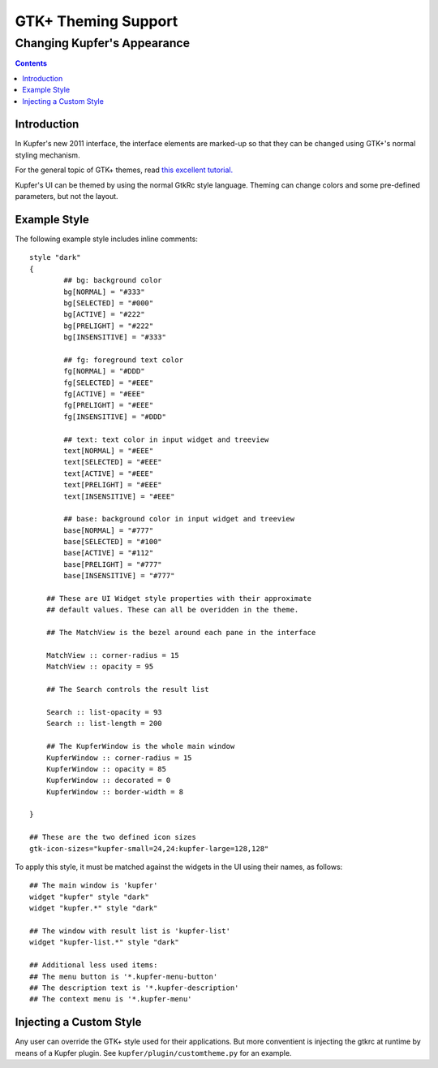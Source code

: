 ====================
GTK+ Theming Support
====================

----------------------------
Changing Kupfer's Appearance
----------------------------

.. contents::


Introduction
============

In Kupfer's new 2011 interface, the interface elements are marked-up so
that they can be changed using GTK+'s normal styling mechanism.

For the general topic of GTK+ themes, read `this excellent tutorial.`__

__ http://live.gnome.org/GnomeArt/Tutorials/GtkThemes


Kupfer's UI can be themed by using the normal GtkRc style language.
Theming can change colors and some pre-defined parameters, but
not the layout.

Example Style
=============

The following example style includes inline comments::

    style "dark"
    {
            ## bg: background color
            bg[NORMAL] = "#333"
            bg[SELECTED] = "#000"
            bg[ACTIVE] = "#222"
            bg[PRELIGHT] = "#222"
            bg[INSENSITIVE] = "#333"

            ## fg: foreground text color
            fg[NORMAL] = "#DDD"
            fg[SELECTED] = "#EEE"
            fg[ACTIVE] = "#EEE"
            fg[PRELIGHT] = "#EEE"
            fg[INSENSITIVE] = "#DDD"

            ## text: text color in input widget and treeview
            text[NORMAL] = "#EEE"
            text[SELECTED] = "#EEE"
            text[ACTIVE] = "#EEE"
            text[PRELIGHT] = "#EEE"
            text[INSENSITIVE] = "#EEE"

            ## base: background color in input widget and treeview
            base[NORMAL] = "#777"
            base[SELECTED] = "#100"
            base[ACTIVE] = "#112"
            base[PRELIGHT] = "#777"
            base[INSENSITIVE] = "#777"

        ## These are UI Widget style properties with their approximate
        ## default values. These can all be overidden in the theme.

        ## The MatchView is the bezel around each pane in the interface

        MatchView :: corner-radius = 15
        MatchView :: opacity = 95

        ## The Search controls the result list

        Search :: list-opacity = 93
        Search :: list-length = 200

        ## The KupferWindow is the whole main window
        KupferWindow :: corner-radius = 15
        KupferWindow :: opacity = 85
        KupferWindow :: decorated = 0
        KupferWindow :: border-width = 8

    }

    ## These are the two defined icon sizes
    gtk-icon-sizes="kupfer-small=24,24:kupfer-large=128,128"

To apply this style, it must be matched against the widgets in the UI
using their names, as follows::

    ## The main window is 'kupfer'
    widget "kupfer" style "dark"
    widget "kupfer.*" style "dark"

    ## The window with result list is 'kupfer-list'
    widget "kupfer-list.*" style "dark"

    ## Additional less used items:
    ## The menu button is '*.kupfer-menu-button'
    ## The description text is '*.kupfer-description'
    ## The context menu is '*.kupfer-menu'


Injecting a Custom Style
========================

Any user can override the GTK+ style used for their applications. But
more conventient is injecting the gtkrc at runtime by means of a Kupfer
plugin. See ``kupfer/plugin/customtheme.py`` for an example.

.. vim: ft=rst tw=72 et sts=4 sw=4
.. this document best viewed with rst2html
